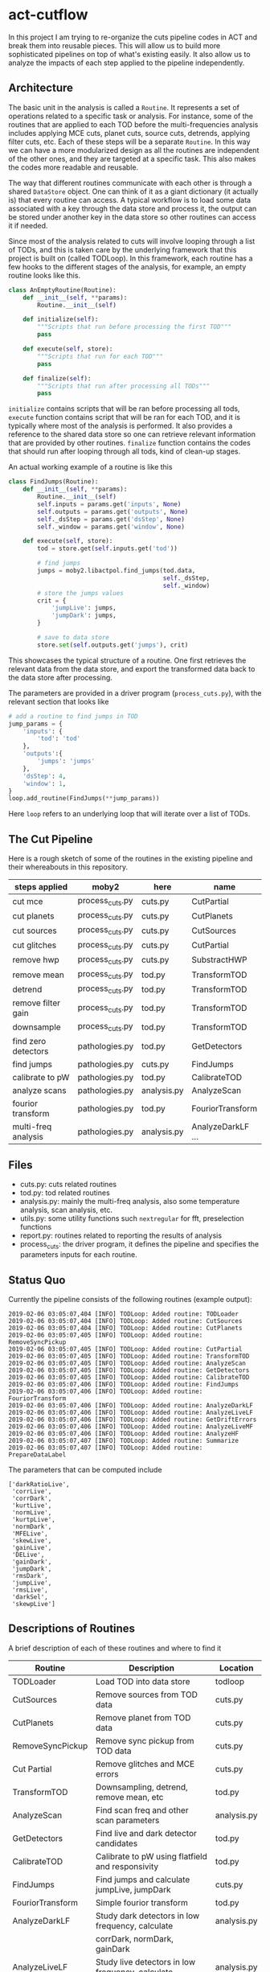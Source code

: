 * act-cutflow 
In this project I am trying to re-organize the cuts pipeline codes in
ACT and break them into reusable pieces. This will allow us to build
more sophisticated pipelines on top of what's existing easily. It also
allow us to analyze the impacts of each step applied to the pipeline 
independently. 

** Architecture
The basic unit in the analysis is called a ~Routine~. It represents a
set of operations related to a specific task or analysis. For
instance, some of the routines that are applied to each TOD before the
multi-frequencies analysis includes applying MCE cuts, planet cuts,
source cuts, detrends, applying filter cuts, etc. Each of these steps
will be a separate ~Routine~. In this way we can have a more
modularized design as all the routines are independent of the other
ones, and they are targeted at a specific task. This also makes the 
codes more readable and reusable. 

The way that different routines communicate with each other is through
a shared ~DataStore~ object. One can think of it as a giant dictionary (it
actually is) that every routine can access. A typical workflow is to
load some data associated with a key through the data store and
process it, the output can be stored under another key in the data
store so other routines can access it if needed.

Since most of the analysis related to cuts will involve looping
through a list of TODs, and this is taken care by the underlying
framework that this project is built on (called TODLoop). In this
framework, each routine has a few hooks to the different stages of the
analysis, for example, an empty routine looks like this.

#+BEGIN_SRC python
  class AnEmptyRoutine(Routine):
      def __init__(self, **params):
          Routine.__init__(self)
        
      def initialize(self):
          """Scripts that run before processing the first TOD"""
          pass

      def execute(self, store):
          """Scripts that run for each TOD"""
          pass

      def finalize(self):
          """Scripts that run after processing all TODs"""
          pass
#+END_SRC

~initialize~ contains scripts that will be ran before processing all
tods, ~execute~ function contains script that will be ran for each
TOD, and it is typically where most of the analysis is performed. It
also provides a reference to the shared data store so one can retrieve
relevant information that are provided by other routines. ~finalize~
function contains the codes that should run after looping through all
tods, kind of clean-up stages.

An actual working example of a routine is like this
#+BEGIN_SRC python
class FindJumps(Routine):
    def __init__(self, **params):
        Routine.__init__(self)
        self.inputs = params.get('inputs', None)
        self.outputs = params.get('outputs', None)
        self._dsStep = params.get('dsStep', None)
        self._window = params.get('window', None)

    def execute(self, store):
        tod = store.get(self.inputs.get('tod'))

        # find jumps
        jumps = moby2.libactpol.find_jumps(tod.data,
                                           self._dsStep,
                                           self._window)
        # store the jumps values
        crit = {
            'jumpLive': jumps,
            'jumpDark': jumps,
        }
        
        # save to data store
        store.set(self.outputs.get('jumps'), crit)
#+END_SRC
This showcases the typical structure of a routine. One first retrieves
the relevant data from the data store, and export the transformed data
back to the data store after processing.

The parameters are provided in a driver program (~process_cuts.py~), with
the relevant section that looks like
#+BEGIN_SRC python
# add a routine to find jumps in TOD
jump_params = {
    'inputs': {
        'tod': 'tod'
    },
    'outputs':{
        'jumps': 'jumps'
    },
    'dsStep': 4,
    'window': 1,
}
loop.add_routine(FindJumps(**jump_params))
#+END_SRC
Here ~loop~ refers to an underlying loop that will iterate over a list of
TODs.

** The Cut Pipeline 
Here is a rough sketch of some of the routines in the existing pipeline
and their whereabouts in this repository. 

|---------------------+-----------------+-------------+-------------------|
| steps applied       | moby2           | here        | name              |
|---------------------+-----------------+-------------+-------------------|
| cut mce             | process_cuts.py | cuts.py     | CutPartial        |
| cut planets         | process_cuts.py | cuts.py     | CutPlanets        |
| cut sources         | process_cuts.py | cuts.py     | CutSources        |
| cut glitches        | process_cuts.py | cuts.py     | CutPartial        |
| remove hwp          | process_cuts.py | cuts.py     | SubstractHWP      |
| remove mean         | process_cuts.py | tod.py      | TransformTOD      |
| detrend             | process_cuts.py | tod.py      | TransformTOD      |
| remove filter gain  | process_cuts.py | tod.py      | TransformTOD      |
| downsample          | process_cuts.py | tod.py      | TransformTOD      |
| find zero detectors | pathologies.py  | tod.py      | GetDetectors      |
| find jumps          | pathologies.py  | cuts.py     | FindJumps         |
| calibrate to pW     | pathologies.py  | tod.py      | CalibrateTOD      |
| analyze scans       | pathologies.py  | analysis.py | AnalyzeScan       |
| fourior transform   | pathologies.py  | tod.py      | FouriorTransform  |
| multi-freq analysis | pathologies.py  | analysis.py | AnalyzeDarkLF ... |
|---------------------+-----------------+-------------+-------------------|

** Files
- cuts.py: cuts related routines
- tod.py: tod related routines
- analysis.py: mainly the multi-freq analysis, also some temperature
  analysis, scan analysis, etc.
- utils.py: some utility functions such ~nextregular~ for fft,
  preselection functions
- report.py: routines related to reporting the results of analysis
- process_cuts: the driver program, it defines the pipeline and
  specifies the parameters inputs for each routine.

** Status Quo
Currently the pipeline consists of the following routines (example output):
#+BEGIN_SRC 
2019-02-06 03:05:07,404 [INFO] TODLoop: Added routine: TODLoader
2019-02-06 03:05:07,404 [INFO] TODLoop: Added routine: CutSources
2019-02-06 03:05:07,404 [INFO] TODLoop: Added routine: CutPlanets
2019-02-06 03:05:07,405 [INFO] TODLoop: Added routine: RemoveSyncPickup
2019-02-06 03:05:07,405 [INFO] TODLoop: Added routine: CutPartial
2019-02-06 03:05:07,405 [INFO] TODLoop: Added routine: TransformTOD
2019-02-06 03:05:07,405 [INFO] TODLoop: Added routine: AnalyzeScan
2019-02-06 03:05:07,405 [INFO] TODLoop: Added routine: GetDetectors
2019-02-06 03:05:07,405 [INFO] TODLoop: Added routine: CalibrateTOD
2019-02-06 03:05:07,406 [INFO] TODLoop: Added routine: FindJumps
2019-02-06 03:05:07,406 [INFO] TODLoop: Added routine: FouriorTransform
2019-02-06 03:05:07,406 [INFO] TODLoop: Added routine: AnalyzeDarkLF
2019-02-06 03:05:07,406 [INFO] TODLoop: Added routine: AnalyzeLiveLF
2019-02-06 03:05:07,406 [INFO] TODLoop: Added routine: GetDriftErrors
2019-02-06 03:05:07,406 [INFO] TODLoop: Added routine: AnalyzeLiveMF
2019-02-06 03:05:07,406 [INFO] TODLoop: Added routine: AnalyzeHF
2019-02-06 03:05:07,407 [INFO] TODLoop: Added routine: Summarize
2019-02-06 03:05:07,407 [INFO] TODLoop: Added routine: PrepareDataLabel
#+END_SRC
The parameters that can be computed include
#+BEGIN_SRC 
['darkRatioLive',
 'corrLive',
 'corrDark',
 'kurtLive',
 'normLive',
 'kurtpLive',
 'normDark',
 'MFELive',
 'skewLive',
 'gainLive',
 'DELive',
 'gainDark',
 'jumpDark',
 'rmsDark',
 'jumpLive',
 'rmsLive',
 'darkSel',
 'skewpLive']
#+END_SRC
** Descriptions of Routines
A brief description of each of these routines and where to find it
|------------------+---------------------------------------------------+-------------|
| *Routine*        | *Description*                                     | *Location*  |
|------------------+---------------------------------------------------+-------------|
| TODLoader        | Load TOD into data store                          | todloop     |
|------------------+---------------------------------------------------+-------------|
| CutSources       | Remove sources from TOD data                      | cuts.py     |
|------------------+---------------------------------------------------+-------------|
| CutPlanets       | Remove planet from TOD data                       | cuts.py     |
|------------------+---------------------------------------------------+-------------|
| RemoveSyncPickup | Remove sync pickup from TOD data                  | cuts.py     |
|------------------+---------------------------------------------------+-------------|
| Cut Partial      | Remove glitches and MCE errors                    | cuts.py     |
|------------------+---------------------------------------------------+-------------|
| TransformTOD     | Downsampling, detrend, remove mean, etc           | tod.py      |
|------------------+---------------------------------------------------+-------------|
| AnalyzeScan      | Find scan freq and other scan parameters          | analysis.py |
|------------------+---------------------------------------------------+-------------|
| GetDetectors     | Find live and dark detector candidates            | tod.py      |
|------------------+---------------------------------------------------+-------------|
| CalibrateTOD     | Calibrate to pW using flatfield and responsivity  | tod.py      |
|------------------+---------------------------------------------------+-------------|
| FindJumps        | Find jumps and calculate jumpLive, jumpDark       | cuts.py     |
|------------------+---------------------------------------------------+-------------|
| FouriorTransform | Simple fourior transform                          | tod.py      |
|------------------+---------------------------------------------------+-------------|
| AnalyzeDarkLF    | Study dark detectors in low frequency, calculate  | analysis.py |
|                  | corrDark, normDark, gainDark                      |             |
|------------------+---------------------------------------------------+-------------|
| AnalyzeLiveLF    | Study live detectors in low frequency, calculate  | analysis.py |
|                  | corrLive, normLive, gainLive, darkRatioLive       |             |
|------------------+---------------------------------------------------+-------------|
| GetDriftErrors   | Study the slow modes and calculate DELive         | analysis.py |
|------------------+---------------------------------------------------+-------------|
| AnalyzeLiveMF    | Study the live detectors in mid frequency,        | analysis.py |
|                  | calculate MFELive                                 |             |
|------------------+---------------------------------------------------+-------------|
| AnalyzeHF        | Study both the live and dark detectors in high    | analysis.py |
|                  | frequency and calculate rmsLive, kurtLive,        |             |
|                  | skewLive, rmsDark                                 |             |
|------------------+---------------------------------------------------+-------------|
| Summarize        | Get the results from previous routine and combine | report.py   |
|                  | them into a dictionary                            |             |
|------------------+---------------------------------------------------+-------------|
| PrepareDataLabel | Load analysis results and sel from Pickle file    | report.py   |
|                  | to create an h5 file which can be supplied to     |             |
|                  | the mlpipe pipeline                               |             |
|------------------+---------------------------------------------------+-------------|


** Major Differences
While breaking the moby2 cuts codes into individual components. There
are some changes made to the pipeline for exploration. Here is a list
of them:

- Pre-selection
Pre-selection in moby2 requires a fine tuning of parameters. In particular, 
the ~presel_by_group~ function alone requires 5 parameters to tune. The
~presel_by_median~ function requires 3 parameters to tune. Since our objective
is to reduce the human intervention as much as possible, the pre-selection
is removed. The idea is to use some smarter algorithms to replace this 
fine tuning process. More on this later. 

- Partial statistics
For the high frequency analysis, the original pipeline in moby2 performs
the analysis on each chunk in the scan (between turning points). This is
not enabled for now for simplicity. 

** Machine Learning
The ~PrepareDataLabel~ routine makes way for the machine learning
study by preparing an h5 file with all the necessary data to train
machine learning models that can directly be supplied to the machine
learning pipeline codes ([[https://github.com/guanyilun/mlpipe][~mlpipe~]]). An example output from this
machine learning pipeline is shown below
#+BEGIN_SRC 
  == VALIDATION RESULTS: ==
  
    epoch    batch  model               loss      base    accuracy    tp    tn    fp    fn    precision    recall        f1     time/s
  -------  -------  ---------------  -------  --------  ----------  ----  ----  ----  ----  -----------  --------  --------  ---------
        0        0  KNNModel-3       2.05077  0.422877    0.940625  6864  9089   699   308     0.907576  0.957055  0.931659  2.09715
        0        0  KNNModel-7       1.7005   0.422877    0.950767  7088  9037   751    84     0.904197  0.988288  0.944374  2.09129
        0        0  RandomForest-5   1.41335  0.422877    0.95908   7154  9112   676    18     0.913665  0.99749   0.95374   0.0665109
        0        0  KNNModel-5       1.81862  0.422877    0.947347  7012  9055   733   160     0.905358  0.977691  0.940135  2.08214
        0        0  XGBoost          1.38688  0.422877    0.959847  7157  9122   666    15     0.914866  0.997909  0.954585  0.0552425
        0        0  DecisionTree     1.86952  0.422877    0.945873  6862  9180   608   310     0.918608  0.956776  0.937304  0.0112839
        0        0  RandomForest-20  1.40724  0.422877    0.959257  7153  9116   672    19     0.914121  0.997351  0.953924  0.178965
        0        0  SVCModel         1.76771  0.422877    0.948821  7172  8920   868     0     0.89204   1         0.94294   5.48178
        0        0  RandomForest-10  1.40521  0.422877    0.959316  7157  9113   675    15     0.913815  0.997909  0.954012  0.102943
#+END_SRC
It shows that even after removing some major fine tuning steps we can
achieve reasonably good results. This is a hint that the existing cut
pipeline can be simplified furthur with the help of machine learning
techniques.


